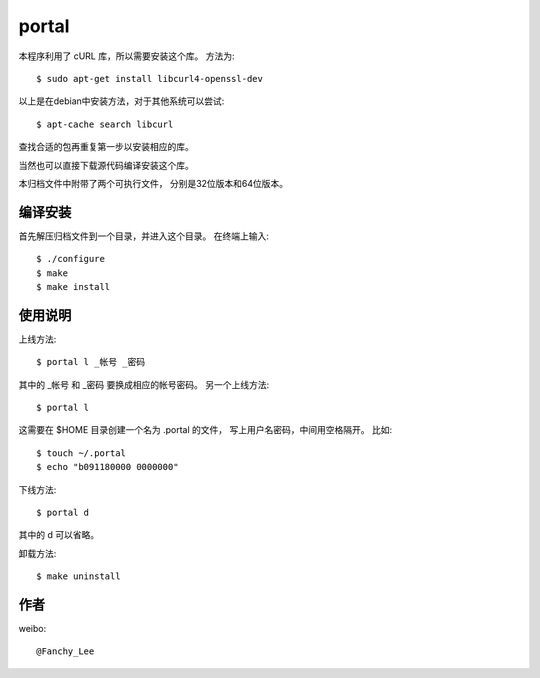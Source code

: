 portal 
======
本程序利用了 cURL 库，所以需要安装这个库。
方法为::

   $ sudo apt-get install libcurl4-openssl-dev

以上是在debian中安装方法，对于其他系统可以尝试::

   $ apt-cache search libcurl

查找合适的包再重复第一步以安装相应的库。

当然也可以直接下载源代码编译安装这个库。

本归档文件中附带了两个可执行文件，
分别是32位版本和64位版本。


编译安装
--------
首先解压归档文件到一个目录，并进入这个目录。
在终端上输入::

   $ ./configure
   $ make
   $ make install
使用说明
--------
上线方法::

   $ portal l _帐号 _密码

其中的 _帐号 和 _密码 要换成相应的帐号密码。
另一个上线方法::

   $ portal l

这需要在 $HOME 目录创建一个名为 .portal 的文件，
写上用户名密码，中间用空格隔开。
比如::

   $ touch ~/.portal
   $ echo "b091180000 0000000" 

下线方法::
   
   $ portal d

其中的 d 可以省略。

卸载方法::
 
   $ make uninstall

作者
----
weibo::

   @Fanchy_Lee
